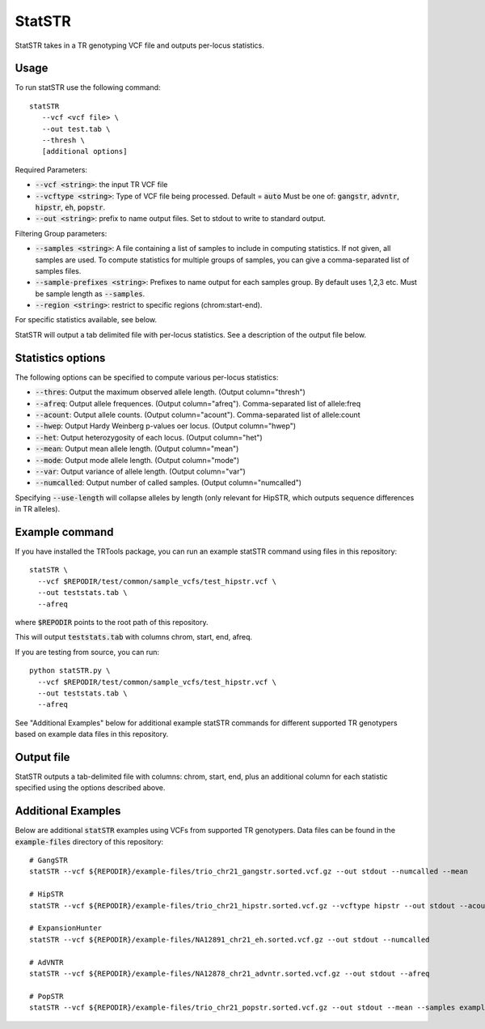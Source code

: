 .. overview_directive
.. |statSTR overview| replace:: StatSTR takes in a TR genotyping VCF file and outputs per-locus statistics.
.. overview_directive_done


StatSTR
=======

|statSTR overview|

Usage 
-----
To run statSTR use the following command::

   statSTR 
      --vcf <vcf file> \
      --out test.tab \
      --thresh \
      [additional options]

Required Parameters: 

* :code:`--vcf <string>`: the input TR VCF file
* :code:`--vcftype <string>`: Type of VCF file being processed. Default = :code:`auto` Must be one of: :code:`gangstr`, :code:`advntr`, :code:`hipstr`, :code:`eh`, :code:`popstr`.
* :code:`--out <string>`: prefix to name output files. Set to stdout to write to standard output.

Filtering Group parameters: 

* :code:`--samples <string>`: A file containing a list of samples to include in computing statistics. If not given, all samples are used. To compute statistics for multiple groups of samples, you can give a comma-separated list of samples files.
* :code:`--sample-prefixes <string>`: Prefixes to name output for each samples group. By default uses 1,2,3 etc. Must be sample length as :code:`--samples`.
* :code:`--region <string>`: restrict to specific regions (chrom:start-end). 

For specific statistics available, see below.

StatSTR will output a tab delimited file with per-locus statistics. See a description of the output file below.

Statistics options
------------------

The following options can be specified to compute various per-locus statistics:

* :code:`--thres`: Output the maximum observed allele length. (Output column="thresh") 
* :code:`--afreq`: Output allele frequences. (Output column="afreq"). Comma-separated list of allele:freq  
* :code:`--acount`: Output allele counts. (Output column="acount"). Comma-separated list of allele:count  
* :code:`--hwep`: Output Hardy Weinberg p-values oer locus. (Output column="hwep") 
* :code:`--het`: Output heterozygosity of each locus. (Output column="het") 
* :code:`--mean`: Output mean allele length. (Output column="mean") 
* :code:`--mode`: Output mode allele length. (Output column="mode") 
* :code:`--var`: Output variance of allele length. (Output column="var") 
* :code:`--numcalled`: Output number of called samples. (Output column="numcalled") 

Specifying :code:`--use-length` will collapse alleles by length (only relevant for HipSTR, which outputs sequence differences in TR alleles).

Example command
---------------

If you have installed the TRTools package, you can run an example statSTR command using files in this repository::

  statSTR \
    --vcf $REPODIR/test/common/sample_vcfs/test_hipstr.vcf \
    --out teststats.tab \
    --afreq

where :code:`$REPODIR` points to the root path of this repository.

This will output :code:`teststats.tab` with columns chrom, start, end, afreq.

If you are testing from source, you can run::

  python statSTR.py \
    --vcf $REPODIR/test/common/sample_vcfs/test_hipstr.vcf \
    --out teststats.tab \
    --afreq

See "Additional Examples" below for additional example statSTR commands for different supported TR genotypers based on example data files in this repository.

Output file
-----------

StatSTR outputs a tab-delimited file with columns: chrom, start, end, plus an additional column for each statistic specified using the options described above.

Additional Examples
-------------------

Below are additional :code:`statSTR` examples using VCFs from supported TR genotypers. Data files can be found in the :code:`example-files` directory of this repository::

  # GangSTR
  statSTR --vcf ${REPODIR}/example-files/trio_chr21_gangstr.sorted.vcf.gz --out stdout --numcalled --mean

  # HipSTR
  statSTR --vcf ${REPODIR}/example-files/trio_chr21_hipstr.sorted.vcf.gz --vcftype hipstr --out stdout --acount --afreq --mean

  # ExpansionHunter
  statSTR --vcf ${REPODIR}/example-files/NA12891_chr21_eh.sorted.vcf.gz --out stdout --numcalled

  # AdVNTR
  statSTR --vcf ${REPODIR}/example-files/NA12878_chr21_advntr.sorted.vcf.gz --out stdout --afreq

  # PopSTR
  statSTR --vcf ${REPODIR}/example-files/trio_chr21_popstr.sorted.vcf.gz --out stdout --mean --samples example-files/ex-samples.txt


